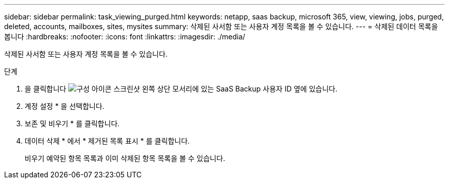 ---
sidebar: sidebar 
permalink: task_viewing_purged.html 
keywords: netapp, saas backup, microsoft 365, view, viewing, jobs, purged, deleted, accounts, mailboxes, sites, mysites 
summary: 삭제된 사서함 또는 사용자 계정 목록을 볼 수 있습니다. 
---
= 삭제된 데이터 목록을 봅니다
:hardbreaks:
:nofooter: 
:icons: font
:linkattrs: 
:imagesdir: ./media/


[role="lead"]
삭제된 사서함 또는 사용자 계정 목록을 볼 수 있습니다.

.단계
. 을 클릭합니다 image:configure_icon.gif["구성 아이콘 스크린샷"] 왼쪽 상단 모서리에 있는 SaaS Backup 사용자 ID 옆에 있습니다.
. 계정 설정 * 을 선택합니다.
. 보존 및 비우기 * 를 클릭합니다.
. 데이터 삭제 * 에서 * 제거된 목록 표시 * 를 클릭합니다.
+
비우기 예약된 항목 목록과 이미 삭제된 항목 목록을 볼 수 있습니다.


